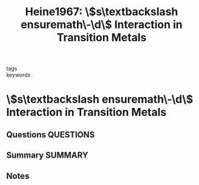 #+TITLE: Heine1967: \$s\textbackslash ensuremath\-\d\$ Interaction in Transition Metals
#+ROAM_KEY: cite:Heine1967
- tags ::
- keywords ::

* \$s\textbackslash ensuremath\-\d\$ Interaction in Transition Metals
  :PROPERTIES:
  :Custom_ID: Heine1967
  :URL: https://link.aps.org/doi/10.1103/PhysRev.153.673
  :AUTHOR: Heine, V.
  :NOTER_DOCUMENT: ~/Zotero/storage/LB7QX3V8/PhysRev.153.673.pdf
  :NOTER_PAGE:
  :END:
** Questions :QUESTIONS:
** Summary :SUMMARY:
** Notes
